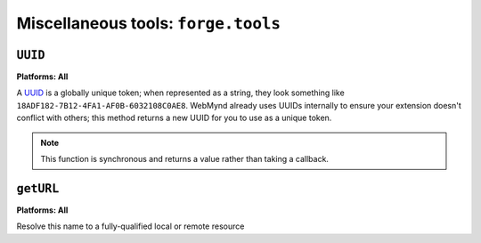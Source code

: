 .. _miscellaneous:

Miscellaneous tools: ``forge.tools``
--------------------------------------------------------------------------------

``UUID``
~~~~~~~~~~~~~~~~~~~~~~~~~~~~~~~~~~~~~~~~~~~~~~~~~~~~~~~~~~~~~~~~~~~~~~~~~~~~~~~~
**Platforms: All**

A `UUID <http://en.wikipedia.org/wiki/Uuid>`_ is a globally unique token; when represented as a string, they look something like ``18ADF182-7B12-4FA1-AF0B-6032108C0AE8``. WebMynd already uses UUIDs internally to ensure your extension doesn't conflict with others; this method returns a new UUID for you to use as a unique token.

.. note:: This function is synchronous and returns a value rather than taking a callback.

.. js:function:: tools.UUID()

  :returns: a string representation of the UUID

``getURL``
~~~~~~~~~~~~~~~~~~~~~~~~~~~~~~~~~~~~~~~~~~~~~~~~~~~~~~~~~~~~~~~~~~~~~~~~~~~~~~~~
**Platforms: All**

Resolve this name to a fully-qualified local or remote resource

.. js:function:: tools.getURL(name, callback, error)

    :param string name: unqualified resource name, e.g. ``my/resource.html``
    :param function(url) callback: will be invoked with the URL as its only parameter
    :param function(content) error: called with details of any error which may occur
